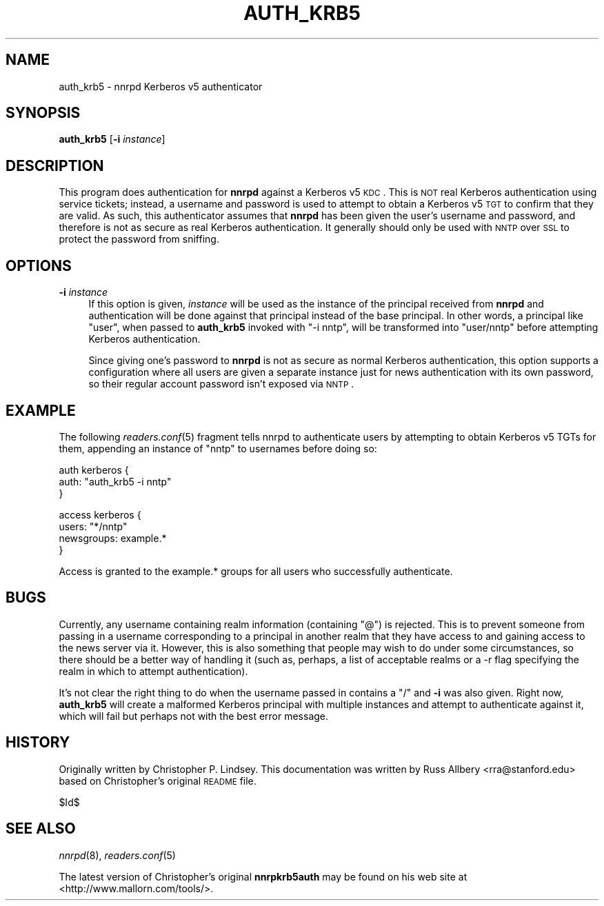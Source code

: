 .\" Automatically generated by Pod::Man v1.37, Pod::Parser v1.32
.\"
.\" Standard preamble:
.\" ========================================================================
.de Sh \" Subsection heading
.br
.if t .Sp
.ne 5
.PP
\fB\\$1\fR
.PP
..
.de Sp \" Vertical space (when we can't use .PP)
.if t .sp .5v
.if n .sp
..
.de Vb \" Begin verbatim text
.ft CW
.nf
.ne \\$1
..
.de Ve \" End verbatim text
.ft R
.fi
..
.\" Set up some character translations and predefined strings.  \*(-- will
.\" give an unbreakable dash, \*(PI will give pi, \*(L" will give a left
.\" double quote, and \*(R" will give a right double quote.  \*(C+ will
.\" give a nicer C++.  Capital omega is used to do unbreakable dashes and
.\" therefore won't be available.  \*(C` and \*(C' expand to `' in nroff,
.\" nothing in troff, for use with C<>.
.tr \(*W-
.ds C+ C\v'-.1v'\h'-1p'\s-2+\h'-1p'+\s0\v'.1v'\h'-1p'
.ie n \{\
.    ds -- \(*W-
.    ds PI pi
.    if (\n(.H=4u)&(1m=24u) .ds -- \(*W\h'-12u'\(*W\h'-12u'-\" diablo 10 pitch
.    if (\n(.H=4u)&(1m=20u) .ds -- \(*W\h'-12u'\(*W\h'-8u'-\"  diablo 12 pitch
.    ds L" ""
.    ds R" ""
.    ds C` ""
.    ds C' ""
'br\}
.el\{\
.    ds -- \|\(em\|
.    ds PI \(*p
.    ds L" ``
.    ds R" ''
'br\}
.\"
.\" If the F register is turned on, we'll generate index entries on stderr for
.\" titles (.TH), headers (.SH), subsections (.Sh), items (.Ip), and index
.\" entries marked with X<> in POD.  Of course, you'll have to process the
.\" output yourself in some meaningful fashion.
.if \nF \{\
.    de IX
.    tm Index:\\$1\t\\n%\t"\\$2"
..
.    nr % 0
.    rr F
.\}
.\"
.\" For nroff, turn off justification.  Always turn off hyphenation; it makes
.\" way too many mistakes in technical documents.
.hy 0
.if n .na
.\"
.\" Accent mark definitions (@(#)ms.acc 1.5 88/02/08 SMI; from UCB 4.2).
.\" Fear.  Run.  Save yourself.  No user-serviceable parts.
.    \" fudge factors for nroff and troff
.if n \{\
.    ds #H 0
.    ds #V .8m
.    ds #F .3m
.    ds #[ \f1
.    ds #] \fP
.\}
.if t \{\
.    ds #H ((1u-(\\\\n(.fu%2u))*.13m)
.    ds #V .6m
.    ds #F 0
.    ds #[ \&
.    ds #] \&
.\}
.    \" simple accents for nroff and troff
.if n \{\
.    ds ' \&
.    ds ` \&
.    ds ^ \&
.    ds , \&
.    ds ~ ~
.    ds /
.\}
.if t \{\
.    ds ' \\k:\h'-(\\n(.wu*8/10-\*(#H)'\'\h"|\\n:u"
.    ds ` \\k:\h'-(\\n(.wu*8/10-\*(#H)'\`\h'|\\n:u'
.    ds ^ \\k:\h'-(\\n(.wu*10/11-\*(#H)'^\h'|\\n:u'
.    ds , \\k:\h'-(\\n(.wu*8/10)',\h'|\\n:u'
.    ds ~ \\k:\h'-(\\n(.wu-\*(#H-.1m)'~\h'|\\n:u'
.    ds / \\k:\h'-(\\n(.wu*8/10-\*(#H)'\z\(sl\h'|\\n:u'
.\}
.    \" troff and (daisy-wheel) nroff accents
.ds : \\k:\h'-(\\n(.wu*8/10-\*(#H+.1m+\*(#F)'\v'-\*(#V'\z.\h'.2m+\*(#F'.\h'|\\n:u'\v'\*(#V'
.ds 8 \h'\*(#H'\(*b\h'-\*(#H'
.ds o \\k:\h'-(\\n(.wu+\w'\(de'u-\*(#H)/2u'\v'-.3n'\*(#[\z\(de\v'.3n'\h'|\\n:u'\*(#]
.ds d- \h'\*(#H'\(pd\h'-\w'~'u'\v'-.25m'\f2\(hy\fP\v'.25m'\h'-\*(#H'
.ds D- D\\k:\h'-\w'D'u'\v'-.11m'\z\(hy\v'.11m'\h'|\\n:u'
.ds th \*(#[\v'.3m'\s+1I\s-1\v'-.3m'\h'-(\w'I'u*2/3)'\s-1o\s+1\*(#]
.ds Th \*(#[\s+2I\s-2\h'-\w'I'u*3/5'\v'-.3m'o\v'.3m'\*(#]
.ds ae a\h'-(\w'a'u*4/10)'e
.ds Ae A\h'-(\w'A'u*4/10)'E
.    \" corrections for vroff
.if v .ds ~ \\k:\h'-(\\n(.wu*9/10-\*(#H)'\s-2\u~\d\s+2\h'|\\n:u'
.if v .ds ^ \\k:\h'-(\\n(.wu*10/11-\*(#H)'\v'-.4m'^\v'.4m'\h'|\\n:u'
.    \" for low resolution devices (crt and lpr)
.if \n(.H>23 .if \n(.V>19 \
\{\
.    ds : e
.    ds 8 ss
.    ds o a
.    ds d- d\h'-1'\(ga
.    ds D- D\h'-1'\(hy
.    ds th \o'bp'
.    ds Th \o'LP'
.    ds ae ae
.    ds Ae AE
.\}
.rm #[ #] #H #V #F C
.\" ========================================================================
.\"
.IX Title "AUTH_KRB5 8"
.TH AUTH_KRB5 8 "2008-04-06" "INN 2.4.6" "InterNetNews Documentation"
.SH "NAME"
auth_krb5 \- nnrpd Kerberos v5 authenticator
.SH "SYNOPSIS"
.IX Header "SYNOPSIS"
\&\fBauth_krb5\fR [\fB\-i\fR \fIinstance\fR]
.SH "DESCRIPTION"
.IX Header "DESCRIPTION"
This program does authentication for \fBnnrpd\fR against a Kerberos v5 \s-1KDC\s0.
This is \s-1NOT\s0 real Kerberos authentication using service tickets; instead, a
username and password is used to attempt to obtain a Kerberos v5 \s-1TGT\s0 to
confirm that they are valid.  As such, this authenticator assumes that
\&\fBnnrpd\fR has been given the user's username and password, and therefore is
not as secure as real Kerberos authentication.  It generally should only
be used with \s-1NNTP\s0 over \s-1SSL\s0 to protect the password from sniffing.
.SH "OPTIONS"
.IX Header "OPTIONS"
.IP "\fB\-i\fR \fIinstance\fR" 4
.IX Item "-i instance"
If this option is given, \fIinstance\fR will be used as the instance of the
principal received from \fBnnrpd\fR and authentication will be done against
that principal instead of the base principal.  In other words, a principal
like \f(CW\*(C`user\*(C'\fR, when passed to \fBauth_krb5\fR invoked with \f(CW\*(C`\-i nntp\*(C'\fR, will be
transformed into \f(CW\*(C`user/nntp\*(C'\fR before attempting Kerberos authentication.
.Sp
Since giving one's password to \fBnnrpd\fR is not as secure as normal
Kerberos authentication, this option supports a configuration where all
users are given a separate instance just for news authentication with its
own password, so their regular account password isn't exposed via \s-1NNTP\s0.
.SH "EXAMPLE"
.IX Header "EXAMPLE"
The following \fIreaders.conf\fR\|(5) fragment tells nnrpd to authenticate users
by attempting to obtain Kerberos v5 TGTs for them, appending an instance
of \f(CW\*(C`nntp\*(C'\fR to usernames before doing so:
.PP
.Vb 3
\&    auth kerberos {
\&        auth: "auth_krb5 \-i nntp"
\&    }
.Ve
.PP
.Vb 4
\&    access kerberos {
\&        users: "*/nntp"
\&        newsgroups: example.*
\&    }
.Ve
.PP
Access is granted to the example.* groups for all users who successfully
authenticate.
.SH "BUGS"
.IX Header "BUGS"
Currently, any username containing realm information (containing \f(CW\*(C`@\*(C'\fR) is
rejected.  This is to prevent someone from passing in a username
corresponding to a principal in another realm that they have access to and
gaining access to the news server via it.  However, this is also something
that people may wish to do under some circumstances, so there should be a
better way of handling it (such as, perhaps, a list of acceptable realms
or a \-r flag specifying the realm in which to attempt authentication).
.PP
It's not clear the right thing to do when the username passed in contains
a \f(CW\*(C`/\*(C'\fR and \fB\-i\fR was also given.  Right now, \fBauth_krb5\fR will create a
malformed Kerberos principal with multiple instances and attempt to
authenticate against it, which will fail but perhaps not with the best
error message.
.SH "HISTORY"
.IX Header "HISTORY"
Originally written by Christopher P. Lindsey.  This documentation was
written by Russ Allbery <rra@stanford.edu> based on Christopher's original
\&\s-1README\s0 file.
.PP
$Id$
.SH "SEE ALSO"
.IX Header "SEE ALSO"
\&\fInnrpd\fR\|(8), \fIreaders.conf\fR\|(5)
.PP
The latest version of Christopher's original \fBnnrpkrb5auth\fR may be found
on his web site at <http://www.mallorn.com/tools/>.
